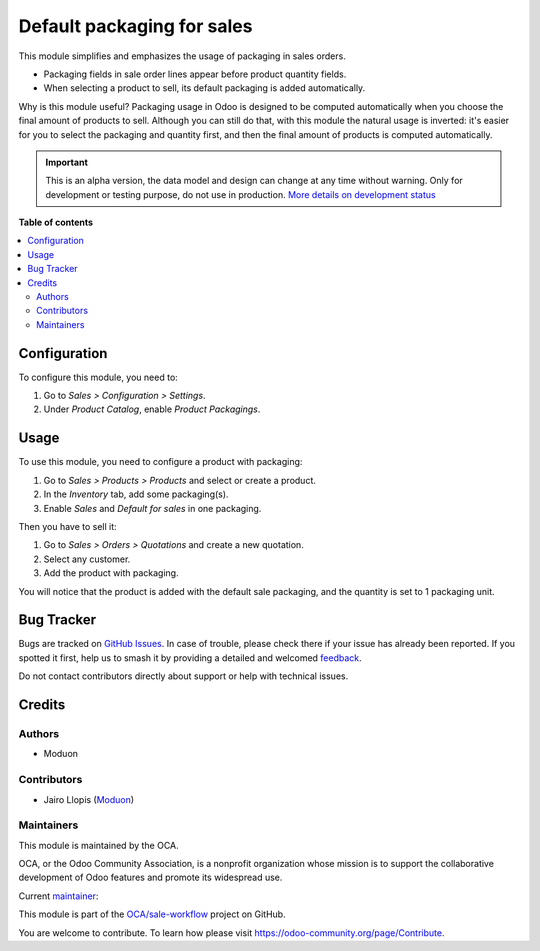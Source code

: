 ===========================
Default packaging for sales
===========================

.. 
   !!!!!!!!!!!!!!!!!!!!!!!!!!!!!!!!!!!!!!!!!!!!!!!!!!!!
   !! This file is generated by oca-gen-addon-readme !!
   !! changes will be overwritten.                   !!
   !!!!!!!!!!!!!!!!!!!!!!!!!!!!!!!!!!!!!!!!!!!!!!!!!!!!
   !! source digest: sha256:6d2c9aeb0e147b695db3865b7890edb8b2772c11706c17240ce567f9d12c6a46
   !!!!!!!!!!!!!!!!!!!!!!!!!!!!!!!!!!!!!!!!!!!!!!!!!!!!

.. |badge1| image:: https://img.shields.io/badge/maturity-Alpha-red.png
    :target: https://odoo-community.org/page/development-status
    :alt: Alpha
.. |badge2| image:: https://img.shields.io/badge/licence-LGPL--3-blue.png
    :target: http://www.gnu.org/licenses/lgpl-3.0-standalone.html
    :alt: License: LGPL-3
.. |badge3| image:: https://img.shields.io/badge/github-OCA%2Fsale--workflow-lightgray.png?logo=github
    :target: https://github.com/OCA/sale-workflow/tree/16.0/sale_packaging_default
    :alt: OCA/sale-workflow
.. |badge4| image:: https://img.shields.io/badge/weblate-Translate%20me-F47D42.png
    :target: https://translation.odoo-community.org/projects/sale-workflow-16-0/sale-workflow-16-0-sale_packaging_default
    :alt: Translate me on Weblate
.. |badge5| image:: https://img.shields.io/badge/runboat-Try%20me-875A7B.png
    :target: https://runboat.odoo-community.org/builds?repo=OCA/sale-workflow&target_branch=16.0
    :alt: Try me on Runboat

|badge1| |badge2| |badge3| |badge4| |badge5|

This module simplifies and emphasizes the usage of packaging in sales orders.

- Packaging fields in sale order lines appear before product quantity fields.
- When selecting a product to sell, its default packaging is added automatically.

Why is this module useful? Packaging usage in Odoo is designed to be computed
automatically when you choose the final amount of products to sell. Although
you can still do that, with this module the natural usage is inverted: it's
easier for you to select the packaging and quantity first, and then the final
amount of products is computed automatically.

.. IMPORTANT::
   This is an alpha version, the data model and design can change at any time without warning.
   Only for development or testing purpose, do not use in production.
   `More details on development status <https://odoo-community.org/page/development-status>`_

**Table of contents**

.. contents::
   :local:

Configuration
=============

To configure this module, you need to:

#. Go to *Sales > Configuration > Settings*.
#. Under *Product Catalog*, enable *Product Packagings*.

Usage
=====

To use this module, you need to configure a product with packaging:

#. Go to *Sales > Products > Products* and select or create a product.
#. In the *Inventory* tab, add some packaging(s).
#. Enable *Sales* and *Default for sales* in one packaging.

Then you have to sell it:

#. Go to *Sales > Orders > Quotations* and create a new quotation.
#. Select any customer.
#. Add the product with packaging.

You will notice that the product is added with the default sale packaging, and
the quantity is set to 1 packaging unit.

Bug Tracker
===========

Bugs are tracked on `GitHub Issues <https://github.com/OCA/sale-workflow/issues>`_.
In case of trouble, please check there if your issue has already been reported.
If you spotted it first, help us to smash it by providing a detailed and welcomed
`feedback <https://github.com/OCA/sale-workflow/issues/new?body=module:%20sale_packaging_default%0Aversion:%2016.0%0A%0A**Steps%20to%20reproduce**%0A-%20...%0A%0A**Current%20behavior**%0A%0A**Expected%20behavior**>`_.

Do not contact contributors directly about support or help with technical issues.

Credits
=======

Authors
~~~~~~~

* Moduon

Contributors
~~~~~~~~~~~~

* Jairo Llopis (`Moduon <https://www.moduon.team/>`__)

Maintainers
~~~~~~~~~~~

This module is maintained by the OCA.

.. image:: https://odoo-community.org/logo.png
   :alt: Odoo Community Association
   :target: https://odoo-community.org

OCA, or the Odoo Community Association, is a nonprofit organization whose
mission is to support the collaborative development of Odoo features and
promote its widespread use.

.. |maintainer-yajo| image:: https://github.com/yajo.png?size=40px
    :target: https://github.com/yajo
    :alt: yajo

Current `maintainer <https://odoo-community.org/page/maintainer-role>`__:

|maintainer-yajo| 

This module is part of the `OCA/sale-workflow <https://github.com/OCA/sale-workflow/tree/16.0/sale_packaging_default>`_ project on GitHub.

You are welcome to contribute. To learn how please visit https://odoo-community.org/page/Contribute.
